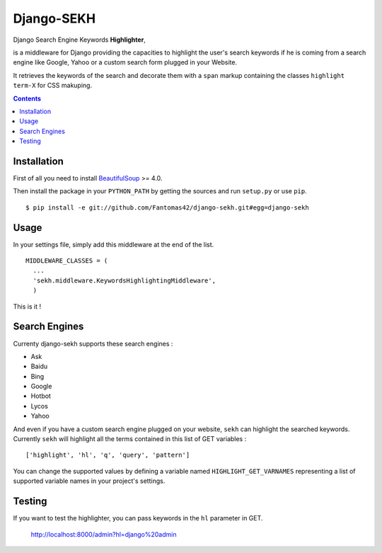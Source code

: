 ===========
Django-SEKH
===========

|latest-version| |downloads|

|travis-master| |coverage-master|

Django Search Engine Keywords **Highlighter**,

is a middleware for Django providing the capacities to highlight the user's
search keywords if he is coming from a search engine like Google, Yahoo or
a custom search form plugged in your Website.

It retrieves the keywords of the search and decorate them with a ``span``
markup containing the classes ``highlight term-X`` for CSS makuping.

.. contents::

Installation
============

First of all you need to install `BeautifulSoup`_ >= 4.0.

Then install the package in your ``PYTHON_PATH`` by getting the
sources and run ``setup.py`` or use ``pip``. ::

  $ pip install -e git://github.com/Fantomas42/django-sekh.git#egg=django-sekh

Usage
=====

In your settings file, simply add this middleware at the end of the list. ::

  MIDDLEWARE_CLASSES = (
    ...
    'sekh.middleware.KeywordsHighlightingMiddleware',
    )

This is it !

Search Engines
==============

Currenty django-sekh supports these search engines :

* Ask
* Baidu
* Bing
* Google
* Hotbot
* Lycos
* Yahoo

And even if you have a custom search engine plugged on your website,
``sekh`` can highlight the searched keywords. Currently ``sekh`` will
highlight all the terms contained in this list of GET variables :
::

    ['highlight', 'hl', 'q', 'query', 'pattern']

You can change the supported values by defining a variable named
``HIGHLIGHT_GET_VARNAMES`` representing a list of supported variable names
in your project's settings.

Testing
=======

If you want to test the highlighter, you can pass keywords in the ``hl``
parameter in GET.

  http://localhost:8000/admin?hl=django%20admin


.. |travis-master| image:: https://travis-ci.org/Fantomas42/django-sekh.png?branch=master
   :alt: Build Status - master branch
   :target: http://travis-ci.org/Fantomas42/django-sekh
.. |coverage-master| image:: https://coveralls.io/repos/Fantomas42/django-sekh/badge.png?branch=master
   :alt: Coverage of the code
   :target: https://coveralls.io/r/Fantomas42/django-sekh
.. |latest-version| image:: https://pypip.in/v/django-sekh/badge.png
   :alt: Latest version on Pypi
   :target: https://crate.io/packages/django-sekh/
.. |downloads| image:: https://pypip.in/d/django-sekh/badge.png
   :alt: Downloads from Pypi
   :target: https://crate.io/packages/django-sekh/

.. _`BeautifulSoup`: http://www.crummy.com/software/BeautifulSoup/
